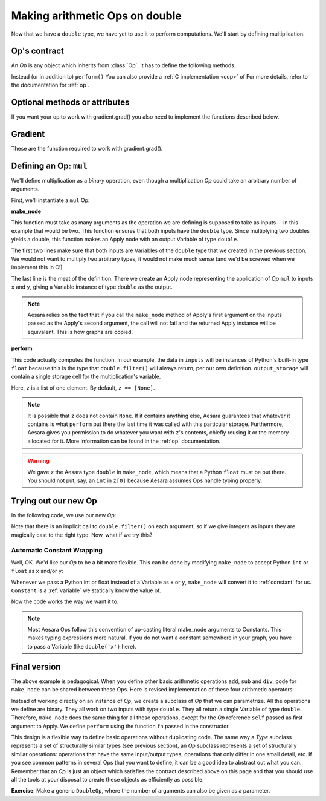 
===============================
Making arithmetic Ops on double
===============================

.. testsetup:: *

   from aesara.graph.type import Type

   class Double(Type):

       def filter(self, x, strict=False, allow_downcast=None):
           if strict:
               if isinstance(x, float):
                   return x
               else:
                   raise TypeError('Expected a float!')
           elif allow_downcast:
               return float(x)
           else:   # Covers both the False and None cases.
               x_float = float(x)
               if x_float == x:
                   return x_float
               else:
                    raise TypeError('The double type cannot accurately represent '
                                    'value %s (of type %s): you must explicitly '
                                    'allow downcasting if you want to do this.'
                                    % (x, type(x)))

       def values_eq_approx(self, x, y, tolerance=1e-4):
           return abs(x - y) / (abs(x) + abs(y)) < tolerance

       def __str__(self):
           return "double"

   double = Double()


Now that we have a ``double`` type, we have yet to use it to perform
computations. We'll start by defining multiplication.

.. _op_contract:

Op's contract
=============

An `Op` is any object which inherits from :class:`Op`.  It has to
define the following methods.

.. function:: make_node(*inputs)

  This method is responsible for creating output Variables of a
  suitable symbolic `Type` to serve as the outputs of this Op's
  application.  The Variables found in ``*inputs`` must be operated on
  using Aesara's symbolic language to compute the symbolic output
  Variables. This method should put these outputs into an Apply
  instance, and return the Apply instance.

  This method creates an Apply node representing the application of
  the `Op` on the inputs provided. If the `Op` cannot be applied to these
  inputs, it must raise an appropriate exception.

  The inputs of the Apply instance returned by this call must be
  ordered correctly: a subsequent ``self.make_node(*apply.inputs)``
  must produce something equivalent to the first ``apply``.

.. function:: perform(node, inputs, output_storage)

  This method computes the function associated to this `Op`. ``node`` is
  an Apply node created by the Op's ``make_node`` method. ``inputs``
  is a list of references to data to operate on using non-symbolic
  statements, (i.e., statements in Python, Numpy). ``output_storage``
  is a list of storage cells where the variables of the computation
  must be put.

  More specifically:

    - ``node``: This is a reference to an Apply node which was previously
      obtained via the ``Op``'s ``make_node`` method. It is typically not
      used in simple Ops, but it contains symbolic information that
      could be required for complex Ops.

    - ``inputs``: This is a list of data from which the values stored in ``output_storage``
      are to be computed using non-symbolic language.

    - ``output_storage``: This is a list of storage cells where the output is to be stored.
      A storage cell is a one-element list. It is forbidden to change
      the length of the list(s) contained in ``output_storage``.
      There is one storage cell for each output of the `Op`.

      The data put in ``output_storage`` must match the type of the
      symbolic output. This is a situation where the ``node`` argument
      can come in handy.

      A function Mode may allow ``output_storage`` elements to persist
      between evaluations, or it may reset ``output_storage`` cells to
      hold a value of ``None``.  It can also pre-allocate some memory
      for the `Op` to use.  This feature can allow ``perform`` to reuse
      memory between calls, for example. If there is something
      preallocated in the ``output_storage``, it will be of the good
      dtype, but can have the wrong shape and have any stride pattern.

  This method must be determined by the inputs. That is to say, if
  it is evaluated once on inputs A and returned B, then if ever
  inputs C, equal to A, are presented again, then outputs equal to
  B must be returned again.

  You must be careful about aliasing outputs to inputs, and making
  modifications to any of the inputs. See :ref:`Views and inplace
  operations <views_and_inplace>` before writing a ``perform``
  implementation that does either of these things.

Instead (or in addition to) ``perform()`` You can also provide a
:ref:`C implementation <cop>` of For more details, refer to the
documentation for :ref:`op`.

.. function:: __eq__(other)

  ``other`` is also an `Op`.

  Returning ``True`` here is a promise to the optimization system
  that the other `Op` will produce exactly the same graph effects
  (from perform) as this one, given identical inputs. This means it
  will produce the same output values, it will destroy the same
  inputs (same destroy_map), and will alias outputs to the same
  inputs (same view_map). For more details, see
  :ref:`views_and_inplace`.

   .. note::

     If you set `__props__`, this will be automatically generated.

.. function:: __hash__()

  If two `Op` instances compare equal, then they **must** return the
  same hash value.

  Equally important, this hash value must not change during the
  lifetime of self.  `Op` instances should be immutable in this
  sense.

   .. note::

     If you set `__props__`, this will be automatically generated.

.. op_optional:

Optional methods or attributes
==============================

.. attribute:: __props__

  *Default:* Undefined

  Must be a tuple.  Lists the name of the attributes which influence
  the computation performed.  This will also enable the automatic
  generation of appropriate __eq__, __hash__ and __str__ methods.
  Should be set to `()` if you have no attributes that are relevant to
  the computation to generate the methods.

  .. versionadded:: 0.7

.. attribute:: default_output

  *Default:* None

  If this member variable is an integer, then the default
  implementation of ``__call__`` will return
  ``node.outputs[self.default_output]``, where ``node`` was returned
  by ``make_node``.  Otherwise, the entire list of outputs will be
  returned, unless it is of length 1, where the single element will be
  returned by itself.

.. function:: make_thunk(node, storage_map, compute_map, no_recycling, impl=None)

   This function must return a thunk, that is a zero-arguments
   function that encapsulates the computation to be performed by this
   op on the arguments of the node.

   :param node: Apply instance
     The node for which a thunk is requested.
   :param storage_map: dict of lists
     This maps variables to a one-element lists holding the variable's
     current value. The one-element list acts as pointer to the value
     and allows sharing that "pointer" with other nodes and instances.
   :param compute_map: dict of lists
     This maps variables to one-element lists holding booleans.  If
     the value is 0 then the variable has not been computed and the
     value should not be considered valid.  If the value is 1 the
     variable has been computed and the value is valid.  If the value
     is 2 the variable has been garbage-collected and is no longer
     valid, but shouldn't be required anymore for this call.
   :param no_recycling: WRITEME
     WRITEME
   :param impl: None, 'c' or 'py'
     Which implementation to use.

   The returned function must ensure that is sets the computed
   variables as computed in the `compute_map`.

   Defining this function removes the requirement for :meth:`perform`
   or C code, as you will define the thunk for the computation
   yourself.

.. function:: __call__(*inputs, **kwargs)

   By default this is a convenience function which calls
   :meth:`make_node` with the supplied arguments and returns the
   result indexed by `default_output`.  This can be overridden by
   subclasses to do anything else, but must return either an Aesara
   Variable or a list of Variables.

   If you feel the need to override `__call__` to change the graph
   based on the arguments, you should instead create a function that
   will use your `Op` and build the graphs that you want and call that
   instead of the `Op` instance directly.

.. function:: infer_shape(fgraph, node, shapes)

   This function is needed for shape optimization. ``shapes`` is a
   list with one tuple for each input of the Apply node (which corresponds
   to the inputs of the op).  Each tuple contains as many elements as the
   number of dimensions of the corresponding input. The value of each element
   is the shape (number of items) along the corresponding dimension of that
   specific input.

   While this might sound complicated, it is nothing more than the shape
   of each input as symbolic variables (one per dimension).

   The function should return a list with one tuple for each output.
   Each tuple should contain the corresponding output's computed shape.

   Implementing this method will allow Aesara to compute the output's
   shape without computing the output itself, potentially sparing you
   a costly recomputation.

.. function:: flops(inputs, outputs)

   It is only used to have more information printed by the memory
   profiler.  It makes it print the mega flops and giga flops per
   second for each apply node. It takes as inputs two lists: one for the
   inputs and one for the outputs. They contain tuples that are the
   shapes of the corresponding inputs/outputs.

.. function:: __str__()

   This allows you to specify a more informative string representation of your
   `Op`. If an `Op` has parameters, it is highly recommended to have the
   ``__str__`` method include the name of the op and the Op's parameters'
   values.

   .. note::

     If you set `__props__`, this will be automatically generated.
     You can still override it for custom output.

.. function:: do_constant_folding(fgraph, node)

   *Default:* Return True

   By default when optimizations are enabled, we remove during
   function compilation Apply nodes whose inputs are all constants.
   We replace the Apply node with an Aesara constant variable.
   This way, the Apply node is not executed at each function
   call. If you want to force the execution of an op during the
   function call, make do_constant_folding return False.

   As done in the Alloc op, you can return False only in some cases by
   analyzing the graph from the node parameter.

.. function:: debug_perform(node, inputs, output_storage)

   Undefined by default.

   If you define this function then it will be used instead of C code
   or perform() to do the computation while debugging (currently
   DebugMode, but others may also use it in the future).  It has the
   same signature and contract as :func:`perform`.

   This enables ops that cause trouble with DebugMode with their
   normal behaviour to adopt a different one when run under that
   mode. If your op doesn't have any problems, don't implement this.

If you want your op to work with gradient.grad() you also need to
implement the functions described below.

Gradient
========

These are the function required to work with gradient.grad().

.. function:: grad(inputs, output_gradients)

  If the `Op` being defined is differentiable, its gradient may be
  specified symbolically in this method. Both ``inputs`` and
  ``output_gradients`` are lists of symbolic Aesara Variables and
  those must be operated on using Aesara's symbolic language. The grad
  method must return a list containing one Variable for each
  input. Each returned Variable represents the gradient with respect
  to that input computed based on the symbolic gradients with respect
  to each output.

  If the output is not differentiable with respect to an input then
  this method should be defined to return a variable of type NullType
  for that input. Likewise, if you have not implemented the grad
  computation for some input, you may return a variable of type
  NullType for that input. aesara.gradient contains convenience
  methods that can construct the variable for you:
  :func:`aesara.gradient.grad_undefined` and
  :func:`aesara.gradient.grad_not_implemented`, respectively.

  If an element of output_gradient is of type
  `aesara.gradient.DisconnectedType`, it means that the cost is not a
  function of this output. If any of the `Op`'s inputs participate in
  the computation of only disconnected outputs, then `Op.grad` should
  return `DisconnectedType` variables for those inputs.

  If the `Op.grad` method is not defined, then Aesara assumes it has been
  forgotten.  Symbolic differentiation will fail on a graph that
  includes this `Op`.

  It must be understood that the `Op`'s `grad` method is not meant to
  return the gradient of the `Op`'s output. `aesara.grad` computes
  gradients; `Op.grad` is a helper function that computes terms that
  appear in gradients.

  If an `Op` has a single vector-valued output ``y`` and a single
  vector-valued input ``x``, then the grad method will be passed ``x`` and a
  second vector ``z``. Define ``J`` to be the Jacobian of ``y`` with respect to
  ``x``. The `Op`'s `grad` method should return ``dot(J.T,z)``. When
  `aesara.grad` calls the grad method, it will set ``z`` to be the
  gradient of the cost ``C`` with respect to ``y``. If this `Op` is the only `Op`
  that acts on ``x``, then ``dot(J.T,z)`` is the gradient of C with respect to
  ``x``.  If there are other `Op`s that act on ``x``, `aesara.grad` will
  have to add up the terms of ``x``'s gradient contributed by the other
  `Op`'s grad method.

  In practice, an `Op`'s input and output are rarely implemented as
  single vectors.  Even if an op's output consists of a list
  containing a scalar, a sparse matrix, and a 4D tensor, you can think
  of these objects as being formed by rearranging a vector. Likewise
  for the input. In this view, the values computed by the grad method
  still represent a Jacobian-vector product.

  In practice, it is probably not a good idea to explicitly construct
  the Jacobian, which might be very large and very sparse. However,
  the returned value should be equal to the Jacobian-vector product.

  So long as you implement this product correctly, you need not
  understand what `aesara.gradient.grad` is doing, but for the curious the
  mathematical justification is as follows:

  In essence, the grad method must simply implement through symbolic
  Variables and operations the chain rule of differential
  calculus. The chain rule is the mathematical procedure that allows
  one to calculate the total derivative :math:`\frac{d C}{d x}` of the
  final scalar symbolic `Variable` ``C`` with respect to a primitive
  symbolic Variable x found in the list ``inputs``.  The grad method
  does this using ``output_gradients`` which provides the total
  derivative :math:`\frac{d C}{d f}` of ``C`` with respect to a symbolic
  Variable that is returned by the `Op` (this is provided in
  ``output_gradients``), as well as the knowledge of the total
  derivative :math:`\frac{d f}{d x}` of the latter with respect to the
  primitive Variable (this has to be computed).

  In mathematics, the total derivative of a scalar variable (C) with
  respect to a vector of scalar variables (x), i.e. the gradient, is
  customarily represented as the row vector of the partial
  derivatives, whereas the total derivative of a vector of scalar
  variables (f) with respect to another (x), is customarily
  represented by the matrix of the partial derivatives, i.e.the
  jacobian matrix. In this convenient setting, the chain rule
  instructs that the gradient of the final scalar variable C with
  respect to the primitive scalar variables in x through those in f is
  simply given by the matrix product: :math:`\frac{d C}{d x} = \frac{d
  C}{d f} * \frac{d f}{d x}`.

  Here, the chain rule must be implemented in a similar but slightly
  more complex setting: Aesara provides in the list
  ``output_gradients`` one gradient for each of the Variables returned
  by the `Op`. Where f is one such particular Variable, the
  corresponding gradient found in ``output_gradients`` and
  representing :math:`\frac{d C}{d f}` is provided with a shape
  similar to f and thus not necessarily as a row vector of scalars.
  Furthermore, for each Variable x of the Op's list of input variables
  ``inputs``, the returned gradient representing :math:`\frac{d C}{d
  x}` must have a shape similar to that of Variable x.

  If the output list of the op is :math:`[f_1, ... f_n]`, then the
  list ``output_gradients`` is :math:`[grad_{f_1}(C), grad_{f_2}(C),
  ... , grad_{f_n}(C)]`.  If ``inputs`` consists of the list
  :math:`[x_1, ..., x_m]`, then `Op.grad` should return the list
  :math:`[grad_{x_1}(C), grad_{x_2}(C), ..., grad_{x_m}(C)]`, where
  :math:`(grad_{y}(Z))_i = \frac{\partial Z}{\partial y_i}` (and
  :math:`i` can stand for multiple dimensions).

  In other words, :func:`grad` does not return :math:`\frac{d f_i}{d
  x_j}`, but instead the appropriate dot product specified by the
  chain rule: :math:`\frac{d C}{d x_j} = \frac{d C}{d f_i} \cdot
  \frac{d f_i}{d x_j}`.  Both the partial differentiation and the
  multiplication have to be performed by :func:`grad`.

  Aesara currently imposes the following constraints on the values
  returned by the grad method:

  1) They must be Variable instances.
  2) When they are types that have dtypes, they must never have an integer dtype.

  The output gradients passed *to* `Op.grad` will also obey these constraints.

  Integers are a tricky subject. Integers are the main reason for
  having DisconnectedType, NullType or zero gradient. When you have an
  integer as an argument to your grad method, recall the definition of
  a derivative to help you decide what value to return:

  :math:`\frac{d f}{d x} = \lim_{\epsilon \rightarrow 0} (f(x+\epsilon)-f(x))/\epsilon`.

  Suppose your function f has an integer-valued output. For most
  functions you're likely to implement in aesara, this means your
  gradient should be zero, because f(x+epsilon) = f(x) for almost all
  x. (The only other option is that the gradient could be undefined,
  if your function is discontinuous everywhere, like the rational
  indicator function)

  Suppose your function f has an integer-valued input. This is a
  little trickier, because you need to think about what you mean
  mathematically when you make a variable integer-valued in
  aesara. Most of the time in machine learning we mean "f is a
  function of a real-valued x, but we are only going to pass in
  integer-values of x". In this case, f(x+epsilon) exists, so the
  gradient through f should be the same whether x is an integer or a
  floating point variable. Sometimes what we mean is "f is a function
  of an integer-valued x, and f is only defined where x is an
  integer." Since f(x+epsilon) doesn't exist, the gradient is
  undefined.  Finally, many times in aesara, integer valued inputs
  don't actually affect the elements of the output, only its shape.

  If your function f has both an integer-valued input and an
  integer-valued output, then both rules have to be combined:

  - If f is defined at (x+epsilon), then the input gradient is
    defined. Since f(x+epsilon) would be equal to f(x) almost
    everywhere, the gradient should be 0 (first rule).

  - If f is only defined where x is an integer, then the gradient
    is undefined, regardless of what the gradient with respect to the
    output is.

  Examples:

  1) f(x,y) = dot product between x and y. x and y are integers.
        Since the output is also an integer, f is a step function.
        Its gradient is zero almost everywhere, so `Op.grad` should return
        zeros in the shape of x and y.
  2) f(x,y) = dot product between x and y. x is floating point and y is an integer.
        In this case the output is floating point. It doesn't matter
        that y is an integer.  We consider f to still be defined at
        f(x,y+epsilon). The gradient is exactly the same as if y were
        floating point.
  3) f(x,y) = argmax of x along axis y.
        The gradient with respect to y is undefined, because f(x,y) is
        not defined for floating point y. How could you take an argmax
        along a fraActional axis?  The gradient with respect to x is
        0, because f(x+epsilon, y) = f(x) almost everywhere.
  4) f(x,y) = a vector with y elements, each of which taking on the value x
        The grad method should return DisconnectedType()() for y,
        because the elements of f don't depend on y. Only the shape of
        f depends on y. You probably also want to implement a
        connection_pattern method to encode this.
  5) f(x) = int(x) converts float x into an int. g(y) = float(y) converts an integer y into a float.
        If the final cost C = 0.5 * g(y) = 0.5 g(f(x)), then the
        gradient with respect to y will be 0.5, even if y is an
        integer. However, the gradient with respect to x will be 0,
        because the output of f is integer-valued.

.. function:: connection_pattern(node):

  Sometimes needed for proper operation of gradient.grad().

  Returns a list of list of bools.

  ``Op.connection_pattern[input_idx][output_idx]`` is true if the
  elements of inputs[input_idx] have an effect on the elements of
  outputs[output_idx].

  The ``node`` parameter is needed to determine the number of
  inputs. Some ops such as Subtensor take a variable number of
  inputs.

  If no connection_pattern is specified, gradient.grad will
  assume that all inputs have some elements connected to some
  elements of all outputs.

  This method conveys two pieces of information that are otherwise
  not part of the aesara graph:

  1) Which of the op's inputs are truly ancestors of each of the
     op's outputs. Suppose an op has two inputs, x and y, and
     outputs f(x) and g(y). y is not really an ancestor of f, but
     it appears to be so in the aesara graph.
  2) Whether the actual elements of each input/output are relevant
     to a computation.
     For example, the shape op does not read its input's elements,
     only its shape metadata. d shape(x) / dx should thus raise
     a disconnected input exception (if these exceptions are
     enabled).
     As another example, the elements of the Alloc op's outputs
     are not affected by the shape arguments to the Alloc op.

  Failing to implement this function for an op that needs it can
  result in two types of incorrect behavior:

  1) gradient.grad erroneously raising a TypeError reporting that
     a gradient is undefined.
  2) gradient.grad failing to raise a ValueError reporting that
     an input is disconnected.

  Even if connection_pattern is not implemented correctly, if
  gradient.grad returns an expression, that expression will be
  numerically correct.

.. function:: R_op(inputs, eval_points)

   Optional, to work with gradient.R_op().

   This function implements the application of the R-operator on the
   function represented by your op. Let assume that function is :math:`f`,
   with input :math:`x`, applying the R-operator means computing the
   Jacobian of :math:`f` and right-multiplying it by :math:`v`, the evaluation
   point, namely: :math:`\frac{\partial f}{\partial x} v`.

   ``inputs`` are the symbolic variables corresponding to the value of
   the input where you want to evaluate the jacobian, and ``eval_points``
   are the symbolic variables corresponding to the value you want to
   right multiply the jacobian with.

   Same conventions as for the grad method hold. If your op is not
   differentiable, you can return None. Note that in contrast to
   the method :func:`grad`, for :func:`R_op` you need to return the
   same number of outputs as there are outputs of the op. You can think
   of it in the following terms. You have all your inputs concatenated
   into a single vector :math:`x`. You do the same with the evaluation
   points (which are as many as inputs and of the shame shape) and obtain
   another vector :math:`v`. For each output, you reshape it into a vector,
   compute the jacobian of that vector with respect to :math:`x` and
   multiply it by :math:`v`. As a last step you reshape each of these
   vectors you obtained for each outputs (that have the same shape as
   the outputs) back to their corresponding shapes and return them as the
   output of the :func:`R_op` method.

   :ref:`List of op with r op support <R_op_list>`.

Defining an Op: ``mul``
=======================

We'll define multiplication as a *binary* operation, even though a
multiplication `Op` could take an arbitrary number of arguments.

First, we'll instantiate a ``mul`` Op:

.. testcode:: mul

   from aesara.graph.op import Op


   mul = Op()


**make_node**

This function must take as many arguments as the operation we are
defining is supposed to take as inputs---in this example that would be
two.  This function ensures that both inputs have the ``double`` type.
Since multiplying two doubles yields a double, this function makes an
Apply node with an output Variable of type ``double``.

.. testcode:: mul

   def make_node(x, y):
       if x.type != double or y.type != double:
           raise TypeError('mul only works on doubles')
       return Apply(mul, [x, y], [double()])
   mul.make_node = make_node


The first two lines make sure that both inputs are Variables of the
``double`` type that we created in the previous section. We would not
want to multiply two arbitrary types, it would not make much sense
(and we'd be screwed when we implement this in C!)

The last line is the meat of the definition. There we create an Apply
node representing the application of `Op` ``mul`` to inputs ``x`` and
``y``, giving a Variable instance of type ``double`` as the output.

.. note::

   Aesara relies on the fact that if you call the ``make_node`` method
   of Apply's first argument on the inputs passed as the Apply's
   second argument, the call will not fail and the returned Apply
   instance will be equivalent.  This is how graphs are copied.

**perform**

This code actually computes the function.
In our example, the data in ``inputs`` will be instances of Python's
built-in type ``float`` because this is the type that ``double.filter()``
will always return, per our own definition. ``output_storage`` will
contain a single storage cell for the multiplication's variable.

.. testcode:: mul

   def perform(node, inputs, output_storage):
       x, y = inputs[0], inputs[1]
       z = output_storage[0]
       z[0] = x * y
   mul.perform = perform

Here, ``z`` is a list of one element. By default, ``z == [None]``.

.. note::

   It is possible that ``z`` does not contain ``None``. If it contains
   anything else, Aesara guarantees that whatever it contains is what
   ``perform`` put there the last time it was called with this
   particular storage. Furthermore, Aesara gives you permission to do
   whatever you want with ``z``'s contents, chiefly reusing it or the
   memory allocated for it. More information can be found in the
   :ref:`op` documentation.

.. warning::

   We gave ``z`` the Aesara type ``double`` in ``make_node``, which means
   that a Python ``float`` must be put there. You should not put, say, an
   ``int`` in ``z[0]`` because Aesara assumes Ops handle typing properly.


Trying out our new Op
=====================

In the following code, we use our new `Op`:

.. doctest:: mul

   >>> import aesara
   >>> x, y = double('x'), double('y')
   >>> z = mul(x, y)
   >>> f = aesara.function([x, y], z)
   >>> f(5, 6)
   30.0
   >>> f(5.6, 6.7)
   37.519999999999996

Note that there is an implicit call to
``double.filter()`` on each argument, so if we give integers as inputs
they are magically cast to the right type. Now, what if we try this?

.. doctest:: mul

   >>> x = double('x')
   >>> z = mul(x, 2)
   Traceback (most recent call last):
     File "<stdin>", line 1, in <module>
     File "/u/breuleuo/hg/aesara/aesara/graph/op.py", line 207, in __call__
     File "<stdin>", line 2, in make_node
   AttributeError: 'int' object has no attribute 'type'

Automatic Constant Wrapping
---------------------------

Well, OK. We'd like our `Op` to be a bit more flexible. This can be done
by modifying ``make_node`` to accept Python ``int`` or ``float`` as
``x`` and/or ``y``:

.. testcode:: mul

   def make_node(x, y):
       if isinstance(x, (int, float)):
           x = Constant(double, x)
       if isinstance(y, (int, float)):
           y = Constant(double, y)
       if x.type != double or y.type != double:
           raise TypeError('mul only works on doubles')
       return Apply(mul, [x, y], [double()])
   mul.make_node = make_node

Whenever we pass a Python int or float instead of a Variable as ``x`` or
``y``, ``make_node`` will convert it to :ref:`constant` for us. ``Constant``
is a :ref:`variable` we statically know the value of.

.. doctest:: mul

   >>> import numpy
   >>> x = double('x')
   >>> z = mul(x, 2)
   >>> f = aesara.function([x], z)
   >>> f(10)
   20.0
   >>> numpy.allclose(f(3.4), 6.8)
   True

Now the code works the way we want it to.

.. note::
   Most Aesara Ops follow this convention of up-casting literal
   make_node arguments to Constants.
   This makes typing expressions more natural.  If you do
   not want a constant somewhere in your graph, you have to pass a Variable
   (like ``double('x')`` here).



Final version
=============

The above example is pedagogical.  When you define other basic arithmetic
operations ``add``, ``sub`` and ``div``, code for ``make_node`` can be
shared between these Ops. Here is revised implementation of these four
arithmetic operators:

.. testcode::

   from aesara.graph.basic import Apply, Constant
   from aesara.graph.op import Op


   class BinaryDoubleOp(Op):

       __props__ = ("name", "fn")

       def __init__(self, name, fn):
           self.name = name
           self.fn = fn

       def make_node(self, x, y):
           if isinstance(x, (int, float)):
               x = Constant(double, x)
           if isinstance(y, (int, float)):
               y = Constant(double, y)
           if x.type != double or y.type != double:
               raise TypeError('%s only works on doubles' % self.name)
           return Apply(self, [x, y], [double()])

       def perform(self, node, inp, out):
           x, y = inp
           z, = out
           z[0] = self.fn(x, y)

       def __str__(self):
           return self.name

   add = BinaryDoubleOp(name='add',
                        fn=lambda x, y: x + y)

   sub = BinaryDoubleOp(name='sub',
                        fn=lambda x, y: x - y)

   mul = BinaryDoubleOp(name='mul',
                        fn=lambda x, y: x * y)

   div = BinaryDoubleOp(name='div',
                        fn=lambda x, y: x / y)

Instead of working directly on an instance of `Op`, we create a subclass of
`Op` that we can parametrize. All the operations we define are binary. They
all work on two inputs with type ``double``. They all return a single
Variable of type ``double``. Therefore, ``make_node`` does the same thing
for all these operations, except for the `Op` reference ``self`` passed
as first argument to Apply.  We define ``perform`` using the function
``fn`` passed in the constructor.

This design is a flexible way to define basic operations without
duplicating code. The same way a `Type` subclass represents a set of
structurally similar types (see previous section), an `Op` subclass
represents a set of structurally similar operations: operations that
have the same input/output types, operations that only differ in one
small detail, etc. If you see common patterns in several Ops that you
want to define, it can be a good idea to abstract out what you can.
Remember that an `Op` is just an object which satisfies the contract
described above on this page and that you should use all the tools at
your disposal to create these objects as efficiently as possible.

**Exercise**: Make a generic ``DoubleOp``, where the number of
arguments can also be given as a parameter.
